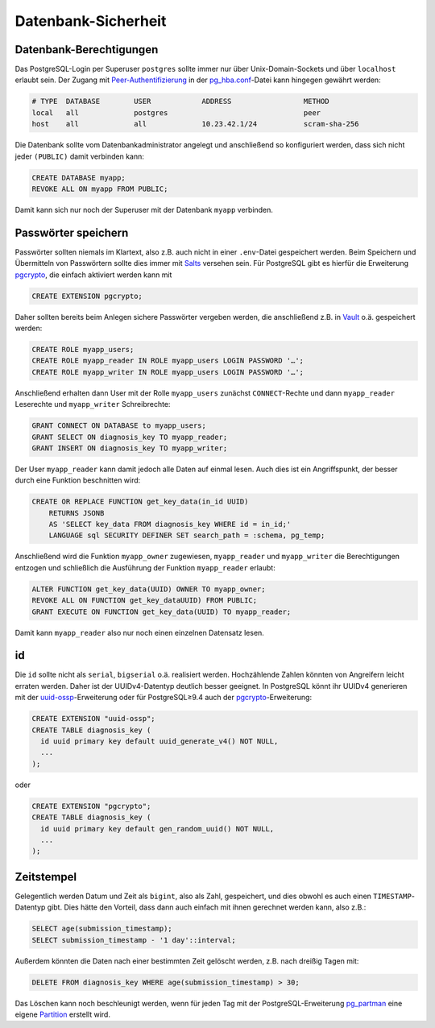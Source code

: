 Datenbank-Sicherheit
====================

Datenbank-Berechtigungen
------------------------

Das PostgreSQL-Login per Superuser ``postgres`` sollte immer nur über
Unix-Domain-Sockets und über ``localhost`` erlaubt sein. Der Zugang mit
`Peer-Authentifizierung
<https://www.postgresql.org/docs/current/auth-peer.html>`_ in der
`pg_hba.conf
<https://www.postgresql.org/docs/current/auth-pg-hba-conf.html>`_-Datei kann
hingegen gewährt werden:

.. code-block::

    # TYPE  DATABASE        USER            ADDRESS                 METHOD
    local   all             postgres                                peer
    host    all             all             10.23.42.1/24           scram-sha-256

Die Datenbank sollte vom Datenbankadministrator angelegt und anschließend so
konfiguriert werden, dass sich nicht jeder ``(PUBLIC)`` damit verbinden kann:

.. code-block:: postgresql

    CREATE DATABASE myapp;
    REVOKE ALL ON myapp FROM PUBLIC;

Damit kann sich nur noch der Superuser mit der Datenbank ``myapp`` verbinden.

Passwörter speichern
--------------------

Passwörter sollten niemals im Klartext, also z.B. auch nicht in einer
``.env``-Datei gespeichert werden. Beim Speichern und Übermitteln von
Passwörtern sollte dies immer mit `Salts
<https://de.wikipedia.org/wiki/Salt_(Kryptologie)>`_ versehen sein. Für
PostgreSQL gibt es hierfür die Erweiterung `pgcrypto
<https://www.postgresql.org/docs/current/pgcrypto.html>`_, die
einfach aktiviert werden kann mit

.. code-block:: postgresql

    CREATE EXTENSION pgcrypto;

Daher sollten bereits beim Anlegen sichere Passwörter vergeben werden, die
anschließend z.B. in `Vault <https://www.vaultproject.io/>`_ o.ä.
gespeichert werden:

.. code-block:: postgresql

    CREATE ROLE myapp_users;
    CREATE ROLE myapp_reader IN ROLE myapp_users LOGIN PASSWORD '…';
    CREATE ROLE myapp_writer IN ROLE myapp_users LOGIN PASSWORD '…';

Anschließend erhalten dann User mit der Rolle ``myapp_users`` zunächst
``CONNECT``-Rechte und dann ``myapp_reader`` Leserechte und ``myapp_writer``
Schreibrechte:

.. code-block:: postgresql

    GRANT CONNECT ON DATABASE to myapp_users;
    GRANT SELECT ON diagnosis_key TO myapp_reader;
    GRANT INSERT ON diagnosis_key TO myapp_writer;

Der User ``myapp_reader`` kann damit jedoch alle Daten auf einmal lesen. Auch
dies ist ein Angriffspunkt, der besser durch eine Funktion beschnitten wird:

.. code-block:: postgresql

    CREATE OR REPLACE FUNCTION get_key_data(in_id UUID)
        RETURNS JSONB
        AS 'SELECT key_data FROM diagnosis_key WHERE id = in_id;'
        LANGUAGE sql SECURITY DEFINER SET search_path = :schema, pg_temp;

Anschließend wird die Funktion ``myapp_owner`` zugewiesen, ``myapp_reader`` und
``myapp_writer`` die Berechtigungen entzogen und schließlich die Ausführung der
Funktion ``myapp_reader`` erlaubt:

.. code-block:: postgresql

    ALTER FUNCTION get_key_data(UUID) OWNER TO myapp_owner;
    REVOKE ALL ON FUNCTION get_key_dataUUID) FROM PUBLIC;
    GRANT EXECUTE ON FUNCTION get_key_data(UUID) TO myapp_reader;

Damit kann ``myapp_reader`` also nur noch einen einzelnen Datensatz lesen.

id
--

Die ``id`` sollte nicht als ``serial``, ``bigserial`` o.ä. realisiert werden.
Hochzählende Zahlen könnten von Angreifern leicht erraten werden. Daher ist der
UUIDv4-Datentyp deutlich besser geeignet. In PostgreSQL könnt ihr UUIDv4
generieren mit der `uuid-ossp
<https://www.postgresql.org/docs/current/uuid-ossp.html>`_-Erweiterung oder für
PostgreSQL≥9.4 auch der `pgcrypto
<https://www.postgresql.org/docs/current/pgcrypto.html>`_-Erweiterung:

.. code-block:: postgresql

    CREATE EXTENSION "uuid-ossp";
    CREATE TABLE diagnosis_key (
      id uuid primary key default uuid_generate_v4() NOT NULL,
      ...
    );

oder

.. code-block:: postgresql

    CREATE EXTENSION "pgcrypto";
    CREATE TABLE diagnosis_key (
      id uuid primary key default gen_random_uuid() NOT NULL,
      ...
    );

Zeitstempel
-----------

Gelegentlich werden Datum und Zeit als ``bigint``, also als Zahl, gespeichert,
und dies obwohl es auch einen ``TIMESTAMP``-Datentyp gibt. Dies hätte den
Vorteil, dass dann auch einfach mit ihnen gerechnet werden kann, also z.B.:

.. code-block:: postgresql

    SELECT age(submission_timestamp);
    SELECT submission_timestamp - '1 day'::interval;

Außerdem könnten die Daten nach einer bestimmten Zeit gelöscht werden, z.B. nach
dreißig Tagen mit:

.. code-block:: postgresql

    DELETE FROM diagnosis_key WHERE age(submission_timestamp) > 30;

Das Löschen kann noch beschleunigt werden, wenn für jeden Tag mit der
PostgreSQL-Erweiterung `pg_partman <https://github.com/pgpartman/pg_partman>`_
eine eigene `Partition
<https://github.com/pgpartman/pg_partman/blob/master/doc/pg_partman_howto_native.md>`_
erstellt wird.

.. seealso::
   * `Veil2  – Relational Security for Postgres
     <https://marcmunro.github.io/veil2/html/index.html>`_
   * `PostgreSQL Secure Monitoring (Posemo)
     <https://github.com/alvar-freude/Posemo>`_

